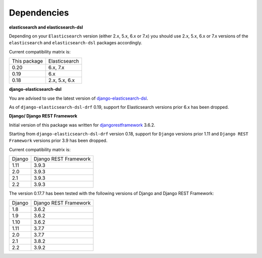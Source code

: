 Dependencies
============
**elasticsearch and elasticsearch-dsl**

Depending on your ``Elasticsearch`` version (either 2.x, 5.x, 6.x or 7.x) you
should use 2.x, 5.x, 6.x or 7.x versions of the ``elasticsearch`` and
``elasticsearch-dsl`` packages accordingly.

Current compatibility matrix is:

+--------------+---------------+
| This package | Elasticsearch |
+--------------+---------------+
| 0.20         | 6.x, 7.x      |
+--------------+---------------+
| 0.19         | 6.x           |
+--------------+---------------+
| 0.18         | 2.x, 5.x, 6.x |
+--------------+---------------+

**django-elasticsearch-dsl**

You are advised to use the latest version of `django-elasticsearch-dsl
<https://pypi.python.org/pypi/django-elasticsearch-dsl>`_.

As of ``django-elasticsearch-dsl-drf`` 0.19, support for Elasticsearch versions
prior 6.x has been dropped.

**Django/ Django REST Framework**

Initial version of this package was written for `djangorestframework
<https://pypi.python.org/pypi/djangorestframework>`_ 3.6.2.

Starting from ``django-elasticsearch-dsl-drf`` version 0.18, support for
``Django`` versions prior 1.11 and ``Django REST Framework`` versions prior 3.9
has been dropped.

Current compatibility matrix is:

+--------+-----------------------+
| Django | Django REST Framework |
+--------+-----------------------+
| 1.11   | 3.9.3                 |
+--------+-----------------------+
| 2.0    | 3.9.3                 |
+--------+-----------------------+
| 2.1    | 3.9.3                 |
+--------+-----------------------+
| 2.2    | 3.9.3                 |
+--------+-----------------------+

The version 0.17.7 has been tested with the following versions of
Django and Django REST Framework:

+--------+-----------------------+
| Django | Django REST Framework |
+--------+-----------------------+
| 1.8    | 3.6.2                 |
+--------+-----------------------+
| 1.9    | 3.6.2                 |
+--------+-----------------------+
| 1.10   | 3.6.2                 |
+--------+-----------------------+
| 1.11   | 3.7.7                 |
+--------+-----------------------+
| 2.0    | 3.7.7                 |
+--------+-----------------------+
| 2.1    | 3.8.2                 |
+--------+-----------------------+
| 2.2    | 3.9.2                 |
+--------+-----------------------+
